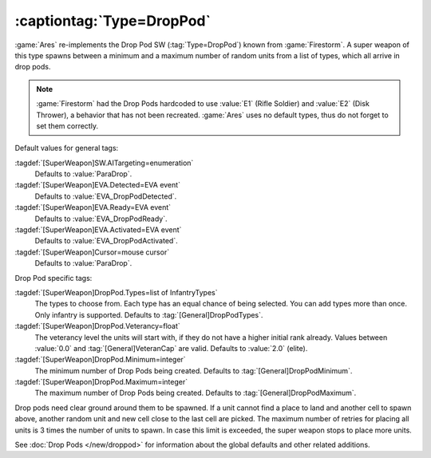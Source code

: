 .. index:: Universe; DropPod reinforcements

:captiontag:`Type=DropPod`
``````````````````````````

:game:`Ares` re-implements the Drop Pod SW (:tag:`Type=DropPod`) known from
:game:`Firestorm`. A super weapon of this type spawns between a minimum and a
maximum number of random units from a list of types, which all arrive in drop
pods.

.. note:: \ :game:`Firestorm` had the Drop Pods hardcoded to use :value:`E1`
  (Rifle Soldier) and :value:`E2` (Disk Thrower), a behavior that has not been
  recreated. :game:`Ares` uses no default types, thus do not forget to set them
  correctly.


Default values for general tags:

:tagdef:`[SuperWeapon]SW.AITargeting=enumeration`
  Defaults to :value:`ParaDrop`.
:tagdef:`[SuperWeapon]EVA.Detected=EVA event`
  Defaults to :value:`EVA_DropPodDetected`.
:tagdef:`[SuperWeapon]EVA.Ready=EVA event`
  Defaults to :value:`EVA_DropPodReady`.
:tagdef:`[SuperWeapon]EVA.Activated=EVA event`
  Defaults to :value:`EVA_DropPodActivated`.
:tagdef:`[SuperWeapon]Cursor=mouse cursor`
  Defaults to :value:`ParaDrop`.


Drop Pod specific tags:

:tagdef:`[SuperWeapon]DropPod.Types=list of InfantryTypes`
  The types to choose from. Each type has an equal chance of being selected. You
  can add types more than once. Only infantry is supported. Defaults to
  :tag:`[General]DropPodTypes`.
:tagdef:`[SuperWeapon]DropPod.Veterancy=float`
  The veterancy level the units will start with, if they do not have a higher
  initial rank already. Values between :value:`0.0` and
  :tag:`[General]VeteranCap` are valid. Defaults to :value:`2.0` (elite).
:tagdef:`[SuperWeapon]DropPod.Minimum=integer`
  The minimum number of Drop Pods being created. Defaults to
  :tag:`[General]DropPodMinimum`.
:tagdef:`[SuperWeapon]DropPod.Maximum=integer`
  The maximum number of Drop Pods being created. Defaults to
  :tag:`[General]DropPodMaximum`.

Drop pods need clear ground around them to be spawned. If a unit cannot find a
place to land and another cell to spawn above, another random unit and new cell
close to the last cell are picked. The maximum number of retries for placing all
units is 3 times the number of units to spawn. In case this limit is exceeded,
the super weapon stops to place more units.

See :doc:`Drop Pods </new/droppod>` for information about the global defaults
and other related additions.

.. versionadded:: 0.7
